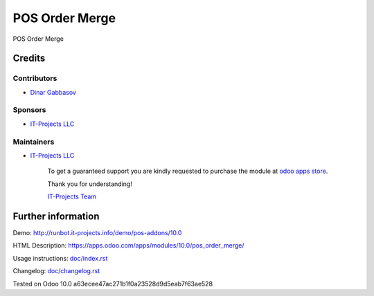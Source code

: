 =================
 POS Order Merge
=================

POS Order Merge

Credits
=======

Contributors
------------
* `Dinar Gabbasov <https://it-projects.info/team/GabbasovDinar>`__

Sponsors
--------
* `IT-Projects LLC <https://it-projects.info>`__

Maintainers
-----------
* `IT-Projects LLC <https://it-projects.info>`__

      To get a guaranteed support you are kindly requested to purchase the module at `odoo apps store <https://apps.odoo.com/apps/modules/{VERSION}/{TECHNICAL_NAME}/>`__.

      Thank you for understanding!

      `IT-Projects Team <https://www.it-projects.info/team>`__

Further information
===================

Demo: http://runbot.it-projects.info/demo/pos-addons/10.0

HTML Description: https://apps.odoo.com/apps/modules/10.0/pos_order_merge/

Usage instructions: `<doc/index.rst>`_

Changelog: `<doc/changelog.rst>`_

Tested on Odoo 10.0 a63ecee47ac271b1f0a23528d9d5eab7f63ae528
